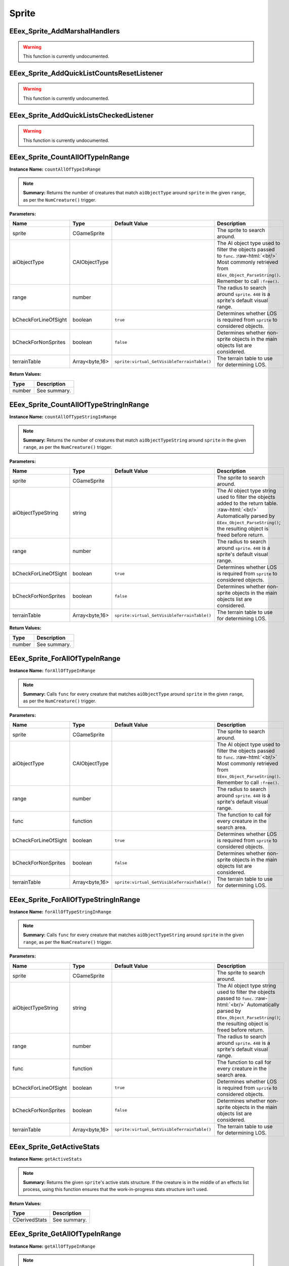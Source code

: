 .. role:: raw-html(raw)
   :format: html

.. role:: underline
   :class: underline

======
Sprite
======

:underline:`EEex_Sprite_AddMarshalHandlers`
^^^^^^^^^^^^^^^^^^^^^^^^^^^^^^^^^^^^^^^^^^^

.. warning::
   This function is currently undocumented.

:underline:`EEex_Sprite_AddQuickListCountsResetListener`
^^^^^^^^^^^^^^^^^^^^^^^^^^^^^^^^^^^^^^^^^^^^^^^^^^^^^^^^

.. warning::
   This function is currently undocumented.

:underline:`EEex_Sprite_AddQuickListsCheckedListener`
^^^^^^^^^^^^^^^^^^^^^^^^^^^^^^^^^^^^^^^^^^^^^^^^^^^^^

.. warning::
   This function is currently undocumented.

:underline:`EEex_Sprite_CountAllOfTypeInRange`
^^^^^^^^^^^^^^^^^^^^^^^^^^^^^^^^^^^^^^^^^^^^^^

**Instance Name:** ``countAllOfTypeInRange``

.. note::
   **Summary:** Returns the number of creatures that match ``aiObjectType`` around
   ``sprite`` in the given ``range``, as per the ``NumCreature()`` trigger.

**Parameters:**

+----------------------+----------------+---------------------------------------------+-------------------------------------------------------------------------------------------------------------------------------------------------------------------------------+
| **Name**             | **Type**       | **Default Value**                           | **Description**                                                                                                                                                               |
+----------------------+----------------+---------------------------------------------+-------------------------------------------------------------------------------------------------------------------------------------------------------------------------------+
| sprite               | CGameSprite    |                                             | The sprite to search around.                                                                                                                                                  |
+----------------------+----------------+---------------------------------------------+-------------------------------------------------------------------------------------------------------------------------------------------------------------------------------+
| aiObjectType         | CAIObjectType  |                                             | The AI object type used to filter the objects passed to ``func``. :raw-html:`<br/>` Most commonly retrieved from ``EEex_Object_ParseString()``. Remember to call ``:free()``. |
+----------------------+----------------+---------------------------------------------+-------------------------------------------------------------------------------------------------------------------------------------------------------------------------------+
| range                | number         |                                             | The radius to search around ``sprite``. ``448`` is a sprite's default visual range.                                                                                           |
+----------------------+----------------+---------------------------------------------+-------------------------------------------------------------------------------------------------------------------------------------------------------------------------------+
| bCheckForLineOfSight | boolean        | ``true``                                    | Determines whether LOS is required from ``sprite`` to considered objects.                                                                                                     |
+----------------------+----------------+---------------------------------------------+-------------------------------------------------------------------------------------------------------------------------------------------------------------------------------+
| bCheckForNonSprites  | boolean        | ``false``                                   | Determines whether non-sprite objects in the main objects list are considered.                                                                                                |
+----------------------+----------------+---------------------------------------------+-------------------------------------------------------------------------------------------------------------------------------------------------------------------------------+
| terrainTable         | Array<byte,16> | ``sprite:virtual_GetVisibleTerrainTable()`` | The terrain table to use for determining LOS.                                                                                                                                 |
+----------------------+----------------+---------------------------------------------+-------------------------------------------------------------------------------------------------------------------------------------------------------------------------------+

**Return Values:**

+----------+-----------------+
| **Type** | **Description** |
+----------+-----------------+
| number   | See summary.    |
+----------+-----------------+


:underline:`EEex_Sprite_CountAllOfTypeStringInRange`
^^^^^^^^^^^^^^^^^^^^^^^^^^^^^^^^^^^^^^^^^^^^^^^^^^^^

**Instance Name:** ``countAllOfTypeStringInRange``

.. note::
   **Summary:** Returns the number of creatures that match ``aiObjectTypeString`` around
   ``sprite`` in the given ``range``, as per the ``NumCreature()`` trigger.

**Parameters:**

+----------------------+----------------+---------------------------------------------+-------------------------------------------------------------------------------------------------------------------------------------------------------------------------------------------------------+
| **Name**             | **Type**       | **Default Value**                           | **Description**                                                                                                                                                                                       |
+----------------------+----------------+---------------------------------------------+-------------------------------------------------------------------------------------------------------------------------------------------------------------------------------------------------------+
| sprite               | CGameSprite    |                                             | The sprite to search around.                                                                                                                                                                          |
+----------------------+----------------+---------------------------------------------+-------------------------------------------------------------------------------------------------------------------------------------------------------------------------------------------------------+
| aiObjectTypeString   | string         |                                             | The AI object type string used to filter the objects added to the return table. :raw-html:`<br/>` Automatically parsed by ``EEex_Object_ParseString()``; the resulting object is freed before return. |
+----------------------+----------------+---------------------------------------------+-------------------------------------------------------------------------------------------------------------------------------------------------------------------------------------------------------+
| range                | number         |                                             | The radius to search around ``sprite``. ``448`` is a sprite's default visual range.                                                                                                                   |
+----------------------+----------------+---------------------------------------------+-------------------------------------------------------------------------------------------------------------------------------------------------------------------------------------------------------+
| bCheckForLineOfSight | boolean        | ``true``                                    | Determines whether LOS is required from ``sprite`` to considered objects.                                                                                                                             |
+----------------------+----------------+---------------------------------------------+-------------------------------------------------------------------------------------------------------------------------------------------------------------------------------------------------------+
| bCheckForNonSprites  | boolean        | ``false``                                   | Determines whether non-sprite objects in the main objects list are considered.                                                                                                                        |
+----------------------+----------------+---------------------------------------------+-------------------------------------------------------------------------------------------------------------------------------------------------------------------------------------------------------+
| terrainTable         | Array<byte,16> | ``sprite:virtual_GetVisibleTerrainTable()`` | The terrain table to use for determining LOS.                                                                                                                                                         |
+----------------------+----------------+---------------------------------------------+-------------------------------------------------------------------------------------------------------------------------------------------------------------------------------------------------------+

**Return Values:**

+----------+-----------------+
| **Type** | **Description** |
+----------+-----------------+
| number   | See summary.    |
+----------+-----------------+


:underline:`EEex_Sprite_ForAllOfTypeInRange`
^^^^^^^^^^^^^^^^^^^^^^^^^^^^^^^^^^^^^^^^^^^^

**Instance Name:** ``forAllOfTypeInRange``

.. note::
   **Summary:** Calls ``func`` for every creature that matches ``aiObjectType`` around
   ``sprite`` in the given ``range``, as per the ``NumCreature()`` trigger.

**Parameters:**

+----------------------+----------------+---------------------------------------------+-------------------------------------------------------------------------------------------------------------------------------------------------------------------------------+
| **Name**             | **Type**       | **Default Value**                           | **Description**                                                                                                                                                               |
+----------------------+----------------+---------------------------------------------+-------------------------------------------------------------------------------------------------------------------------------------------------------------------------------+
| sprite               | CGameSprite    |                                             | The sprite to search around.                                                                                                                                                  |
+----------------------+----------------+---------------------------------------------+-------------------------------------------------------------------------------------------------------------------------------------------------------------------------------+
| aiObjectType         | CAIObjectType  |                                             | The AI object type used to filter the objects passed to ``func``. :raw-html:`<br/>` Most commonly retrieved from ``EEex_Object_ParseString()``. Remember to call ``:free()``. |
+----------------------+----------------+---------------------------------------------+-------------------------------------------------------------------------------------------------------------------------------------------------------------------------------+
| range                | number         |                                             | The radius to search around ``sprite``. ``448`` is a sprite's default visual range.                                                                                           |
+----------------------+----------------+---------------------------------------------+-------------------------------------------------------------------------------------------------------------------------------------------------------------------------------+
| func                 | function       |                                             | The function to call for every creature in the search area.                                                                                                                   |
+----------------------+----------------+---------------------------------------------+-------------------------------------------------------------------------------------------------------------------------------------------------------------------------------+
| bCheckForLineOfSight | boolean        | ``true``                                    | Determines whether LOS is required from ``sprite`` to considered objects.                                                                                                     |
+----------------------+----------------+---------------------------------------------+-------------------------------------------------------------------------------------------------------------------------------------------------------------------------------+
| bCheckForNonSprites  | boolean        | ``false``                                   | Determines whether non-sprite objects in the main objects list are considered.                                                                                                |
+----------------------+----------------+---------------------------------------------+-------------------------------------------------------------------------------------------------------------------------------------------------------------------------------+
| terrainTable         | Array<byte,16> | ``sprite:virtual_GetVisibleTerrainTable()`` | The terrain table to use for determining LOS.                                                                                                                                 |
+----------------------+----------------+---------------------------------------------+-------------------------------------------------------------------------------------------------------------------------------------------------------------------------------+


:underline:`EEex_Sprite_ForAllOfTypeStringInRange`
^^^^^^^^^^^^^^^^^^^^^^^^^^^^^^^^^^^^^^^^^^^^^^^^^^

**Instance Name:** ``forAllOfTypeStringInRange``

.. note::
   **Summary:** Calls ``func`` for every creature that matches ``aiObjectTypeString`` around
   ``sprite`` in the given ``range``, as per the ``NumCreature()`` trigger.

**Parameters:**

+----------------------+----------------+---------------------------------------------+------------------------------------------------------------------------------------------------------------------------------------------------------------------------------------------------+
| **Name**             | **Type**       | **Default Value**                           | **Description**                                                                                                                                                                                |
+----------------------+----------------+---------------------------------------------+------------------------------------------------------------------------------------------------------------------------------------------------------------------------------------------------+
| sprite               | CGameSprite    |                                             | The sprite to search around.                                                                                                                                                                   |
+----------------------+----------------+---------------------------------------------+------------------------------------------------------------------------------------------------------------------------------------------------------------------------------------------------+
| aiObjectTypeString   | string         |                                             | The AI object type string used to filter the objects passed to ``func``. :raw-html:`<br/>` Automatically parsed by ``EEex_Object_ParseString()``; the resulting object is freed before return. |
+----------------------+----------------+---------------------------------------------+------------------------------------------------------------------------------------------------------------------------------------------------------------------------------------------------+
| range                | number         |                                             | The radius to search around ``sprite``. ``448`` is a sprite's default visual range.                                                                                                            |
+----------------------+----------------+---------------------------------------------+------------------------------------------------------------------------------------------------------------------------------------------------------------------------------------------------+
| func                 | function       |                                             | The function to call for every creature in the search area.                                                                                                                                    |
+----------------------+----------------+---------------------------------------------+------------------------------------------------------------------------------------------------------------------------------------------------------------------------------------------------+
| bCheckForLineOfSight | boolean        | ``true``                                    | Determines whether LOS is required from ``sprite`` to considered objects.                                                                                                                      |
+----------------------+----------------+---------------------------------------------+------------------------------------------------------------------------------------------------------------------------------------------------------------------------------------------------+
| bCheckForNonSprites  | boolean        | ``false``                                   | Determines whether non-sprite objects in the main objects list are considered.                                                                                                                 |
+----------------------+----------------+---------------------------------------------+------------------------------------------------------------------------------------------------------------------------------------------------------------------------------------------------+
| terrainTable         | Array<byte,16> | ``sprite:virtual_GetVisibleTerrainTable()`` | The terrain table to use for determining LOS.                                                                                                                                                  |
+----------------------+----------------+---------------------------------------------+------------------------------------------------------------------------------------------------------------------------------------------------------------------------------------------------+


:underline:`EEex_Sprite_GetActiveStats`
^^^^^^^^^^^^^^^^^^^^^^^^^^^^^^^^^^^^^^^

**Instance Name:** ``getActiveStats``

.. note::
   **Summary:** Returns the given ``sprite``'s active stats structure. If the creature is in the middle of an effects list process,
   using this function ensures that the work-in-progress stats structure isn't used.

**Return Values:**

+---------------+-----------------+
| **Type**      | **Description** |
+---------------+-----------------+
| CDerivedStats | See summary.    |
+---------------+-----------------+


:underline:`EEex_Sprite_GetAllOfTypeInRange`
^^^^^^^^^^^^^^^^^^^^^^^^^^^^^^^^^^^^^^^^^^^^

**Instance Name:** ``getAllOfTypeInRange``

.. note::
   **Summary:** Returns a table populated by every creature that matches ``aiObjectType`` around
   ``sprite`` in the given ``range``, as per the ``NumCreature()`` trigger.

**Parameters:**

+----------------------+----------------+---------------------------------------------+-------------------------------------------------------------------------------------------------------------------------------------------------------------------------------+
| **Name**             | **Type**       | **Default Value**                           | **Description**                                                                                                                                                               |
+----------------------+----------------+---------------------------------------------+-------------------------------------------------------------------------------------------------------------------------------------------------------------------------------+
| sprite               | CGameSprite    |                                             | The sprite to search around.                                                                                                                                                  |
+----------------------+----------------+---------------------------------------------+-------------------------------------------------------------------------------------------------------------------------------------------------------------------------------+
| aiObjectType         | CAIObjectType  |                                             | The AI object type used to filter the objects passed to ``func``. :raw-html:`<br/>` Most commonly retrieved from ``EEex_Object_ParseString()``. Remember to call ``:free()``. |
+----------------------+----------------+---------------------------------------------+-------------------------------------------------------------------------------------------------------------------------------------------------------------------------------+
| range                | number         |                                             | The radius to search around ``sprite``. ``448`` is a sprite's default visual range.                                                                                           |
+----------------------+----------------+---------------------------------------------+-------------------------------------------------------------------------------------------------------------------------------------------------------------------------------+
| bCheckForLineOfSight | boolean        | ``true``                                    | Determines whether LOS is required from ``sprite`` to considered objects.                                                                                                     |
+----------------------+----------------+---------------------------------------------+-------------------------------------------------------------------------------------------------------------------------------------------------------------------------------+
| bCheckForNonSprites  | boolean        | ``false``                                   | Determines whether non-sprite objects in the main objects list are considered.                                                                                                |
+----------------------+----------------+---------------------------------------------+-------------------------------------------------------------------------------------------------------------------------------------------------------------------------------+
| terrainTable         | Array<byte,16> | ``sprite:virtual_GetVisibleTerrainTable()`` | The terrain table to use for determining LOS.                                                                                                                                 |
+----------------------+----------------+---------------------------------------------+-------------------------------------------------------------------------------------------------------------------------------------------------------------------------------+

**Return Values:**

+----------+-----------------+
| **Type** | **Description** |
+----------+-----------------+
| table    | See summary.    |
+----------+-----------------+


:underline:`EEex_Sprite_GetAllOfTypeStringInRange`
^^^^^^^^^^^^^^^^^^^^^^^^^^^^^^^^^^^^^^^^^^^^^^^^^^

**Instance Name:** ``getAllOfTypeStringInRange``

.. note::
   **Summary:** Returns a table populated by every creature that matches ``aiObjectTypeString`` around
   ``sprite`` in the given ``range``, as per the ``NumCreature()`` trigger.

**Parameters:**

+----------------------+----------------+---------------------------------------------+-------------------------------------------------------------------------------------------------------------------------------------------------------------------------------------------------------+
| **Name**             | **Type**       | **Default Value**                           | **Description**                                                                                                                                                                                       |
+----------------------+----------------+---------------------------------------------+-------------------------------------------------------------------------------------------------------------------------------------------------------------------------------------------------------+
| sprite               | CGameSprite    |                                             | The sprite to search around.                                                                                                                                                                          |
+----------------------+----------------+---------------------------------------------+-------------------------------------------------------------------------------------------------------------------------------------------------------------------------------------------------------+
| aiObjectTypeString   | string         |                                             | The AI object type string used to filter the objects added to the return table. :raw-html:`<br/>` Automatically parsed by ``EEex_Object_ParseString()``; the resulting object is freed before return. |
+----------------------+----------------+---------------------------------------------+-------------------------------------------------------------------------------------------------------------------------------------------------------------------------------------------------------+
| range                | number         |                                             | The radius to search around ``sprite``. ``448`` is a sprite's default visual range.                                                                                                                   |
+----------------------+----------------+---------------------------------------------+-------------------------------------------------------------------------------------------------------------------------------------------------------------------------------------------------------+
| bCheckForLineOfSight | boolean        | ``true``                                    | Determines whether LOS is required from ``sprite`` to considered objects.                                                                                                                             |
+----------------------+----------------+---------------------------------------------+-------------------------------------------------------------------------------------------------------------------------------------------------------------------------------------------------------+
| bCheckForNonSprites  | boolean        | ``false``                                   | Determines whether non-sprite objects in the main objects list are considered.                                                                                                                        |
+----------------------+----------------+---------------------------------------------+-------------------------------------------------------------------------------------------------------------------------------------------------------------------------------------------------------+
| terrainTable         | Array<byte,16> | ``sprite:virtual_GetVisibleTerrainTable()`` | The terrain table to use for determining LOS.                                                                                                                                                         |
+----------------------+----------------+---------------------------------------------+-------------------------------------------------------------------------------------------------------------------------------------------------------------------------------------------------------+

**Return Values:**

+----------+-----------------+
| **Type** | **Description** |
+----------+-----------------+
| table    | See summary.    |
+----------+-----------------+


:underline:`EEex_Sprite_GetAllSelectedIDs`
^^^^^^^^^^^^^^^^^^^^^^^^^^^^^^^^^^^^^^^^^^


.. note::
   **Summary:** Returns a table populated with the object ids of all the sprites the player currently has selected and is controlling.

**Return Values:**

+----------+-----------------+
| **Type** | **Description** |
+----------+-----------------+
| table    | See summary.    |
+----------+-----------------+


:underline:`EEex_Sprite_GetCastTimer`
^^^^^^^^^^^^^^^^^^^^^^^^^^^^^^^^^^^^^

.. warning::
   This function is currently undocumented.

:underline:`EEex_Sprite_GetCastTimerPercentage`
^^^^^^^^^^^^^^^^^^^^^^^^^^^^^^^^^^^^^^^^^^^^^^^

.. warning::
   This function is currently undocumented.

:underline:`EEex_Sprite_GetCasterLevelForSpell`
^^^^^^^^^^^^^^^^^^^^^^^^^^^^^^^^^^^^^^^^^^^^^^^

.. warning::
   This function is currently undocumented.

:underline:`EEex_Sprite_GetContingencyTimer`
^^^^^^^^^^^^^^^^^^^^^^^^^^^^^^^^^^^^^^^^^^^^

.. warning::
   This function is currently undocumented.

:underline:`EEex_Sprite_GetContingencyTimerPercentage`
^^^^^^^^^^^^^^^^^^^^^^^^^^^^^^^^^^^^^^^^^^^^^^^^^^^^^^

.. warning::
   This function is currently undocumented.

:underline:`EEex_Sprite_GetExtendedStat`
^^^^^^^^^^^^^^^^^^^^^^^^^^^^^^^^^^^^^^^^

.. warning::
   This function is currently undocumented.

:underline:`EEex_Sprite_GetInPortrait`
^^^^^^^^^^^^^^^^^^^^^^^^^^^^^^^^^^^^^^


.. note::
   **Summary:** Returns the sprite of the party member in the given ``portraitIndex``, or ``nil`` if none exists.

**Parameters:**

+---------------+----------+-------------------+--------------------------------------------------------------------+
| **Name**      | **Type** | **Default Value** | **Description**                                                    |
+---------------+----------+-------------------+--------------------------------------------------------------------+
| portraitIndex | number   |                   | The portrait index of the sprite to fetch; valid values are [0-5]. |
+---------------+----------+-------------------+--------------------------------------------------------------------+

**Return Values:**

+-----------------+-----------------+
| **Type**        | **Description** |
+-----------------+-----------------+
| CGameSprite|nil | See summary.    |
+-----------------+-----------------+


:underline:`EEex_Sprite_GetInPortraitID`
^^^^^^^^^^^^^^^^^^^^^^^^^^^^^^^^^^^^^^^^


.. note::
   **Summary:** Returns the object id of the party member in the given ``portraitIndex``, or ``-1`` if none exists.

**Parameters:**

+---------------+----------+-------------------+--------------------------------------------------------------------+
| **Name**      | **Type** | **Default Value** | **Description**                                                    |
+---------------+----------+-------------------+--------------------------------------------------------------------+
| portraitIndex | number   |                   | The portrait index of the sprite to fetch; valid values are [0-5]. |
+---------------+----------+-------------------+--------------------------------------------------------------------+

**Return Values:**

+----------+-----------------+
| **Type** | **Description** |
+----------+-----------------+
| number   | See summary.    |
+----------+-----------------+


:underline:`EEex_Sprite_GetLocalInt`
^^^^^^^^^^^^^^^^^^^^^^^^^^^^^^^^^^^^

.. warning::
   This function is currently undocumented.

:underline:`EEex_Sprite_GetLocalString`
^^^^^^^^^^^^^^^^^^^^^^^^^^^^^^^^^^^^^^^

.. warning::
   This function is currently undocumented.

:underline:`EEex_Sprite_GetModalState`
^^^^^^^^^^^^^^^^^^^^^^^^^^^^^^^^^^^^^^

.. warning::
   This function is currently undocumented.

:underline:`EEex_Sprite_GetModalTimer`
^^^^^^^^^^^^^^^^^^^^^^^^^^^^^^^^^^^^^^

.. warning::
   This function is currently undocumented.

:underline:`EEex_Sprite_GetModalTimerPercentage`
^^^^^^^^^^^^^^^^^^^^^^^^^^^^^^^^^^^^^^^^^^^^^^^^

.. warning::
   This function is currently undocumented.

:underline:`EEex_Sprite_GetName`
^^^^^^^^^^^^^^^^^^^^^^^^^^^^^^^^

.. warning::
   This function is currently undocumented.

:underline:`EEex_Sprite_GetNumCharacters`
^^^^^^^^^^^^^^^^^^^^^^^^^^^^^^^^^^^^^^^^^


.. note::
   **Summary:** Returns the number of characters currently in the party.

**Return Values:**

+----------+-----------------+
| **Type** | **Description** |
+----------+-----------------+
| number   | See summary.    |
+----------+-----------------+


:underline:`EEex_Sprite_GetPortraitIndex`
^^^^^^^^^^^^^^^^^^^^^^^^^^^^^^^^^^^^^^^^^

**Instance Name:** ``getPortraitIndex``

.. note::
   **Summary:** Returns the given ``sprite``'s portrait index, or ``-1`` if it isn't a party member.

**Return Values:**

+----------+-----------------+
| **Type** | **Description** |
+----------+-----------------+
| number   | See summary.    |
+----------+-----------------+


:underline:`EEex_Sprite_GetSelected`
^^^^^^^^^^^^^^^^^^^^^^^^^^^^^^^^^^^^


.. note::
   **Summary:** Returns the sprite that is the "leader" of the sprites the player currently has selected and is controlling.
   
   The leader is the party member with the highest portrait slot, (lowest index), or the creature
   that was selected first.
   
   If no creatures are currently selected, returns ``nil``.

**Return Values:**

+-----------------+-----------------+
| **Type**        | **Description** |
+-----------------+-----------------+
| CGameSprite|nil | See summary.    |
+-----------------+-----------------+


:underline:`EEex_Sprite_GetSelectedID`
^^^^^^^^^^^^^^^^^^^^^^^^^^^^^^^^^^^^^^


.. note::
   **Summary:** Returns the object id associated with the "leader" of the sprites the player currently has selected and is controlling.
   
   The leader is the party member with the highest portrait slot, (lowest index), or the creature
   that was selected first.
   
   If no creatures are currently selected, returns ``-1``.

**Return Values:**

+----------+-----------------+
| **Type** | **Description** |
+----------+-----------------+
| number   | See summary.    |
+----------+-----------------+


:underline:`EEex_Sprite_GetSpellState`
^^^^^^^^^^^^^^^^^^^^^^^^^^^^^^^^^^^^^^

.. warning::
   This function is currently undocumented.

:underline:`EEex_Sprite_GetState`
^^^^^^^^^^^^^^^^^^^^^^^^^^^^^^^^^

.. warning::
   This function is currently undocumented.

:underline:`EEex_Sprite_IterateSelected`
^^^^^^^^^^^^^^^^^^^^^^^^^^^^^^^^^^^^^^^^


.. note::
   **Summary:** Calls ``func`` for every sprite the player currently has selected and is controlling, (passing the sprite).
   Return ``true`` from ``func`` to stop iteration.

**Parameters:**

+----------+----------+-------------------+-----------------------+
| **Name** | **Type** | **Default Value** | **Description**       |
+----------+----------+-------------------+-----------------------+
| func     | function |                   | The function to call. |
+----------+----------+-------------------+-----------------------+


:underline:`EEex_Sprite_IterateSelectedIDs`
^^^^^^^^^^^^^^^^^^^^^^^^^^^^^^^^^^^^^^^^^^^


.. note::
   **Summary:** Calls ``func`` for every sprite the player currently has selected and is controlling, (passing the sprite's object id).
   Return ``true`` from ``func`` to stop iteration.

**Parameters:**

+----------+----------+-------------------+-----------------------+
| **Name** | **Type** | **Default Value** | **Description**       |
+----------+----------+-------------------+-----------------------+
| func     | function |                   | The function to call. |
+----------+----------+-------------------+-----------------------+


:underline:`EEex_Sprite_SetLocalInt`
^^^^^^^^^^^^^^^^^^^^^^^^^^^^^^^^^^^^

.. warning::
   This function is currently undocumented.

:underline:`EEex_Sprite_SetLocalString`
^^^^^^^^^^^^^^^^^^^^^^^^^^^^^^^^^^^^^^^

.. warning::
   This function is currently undocumented.

